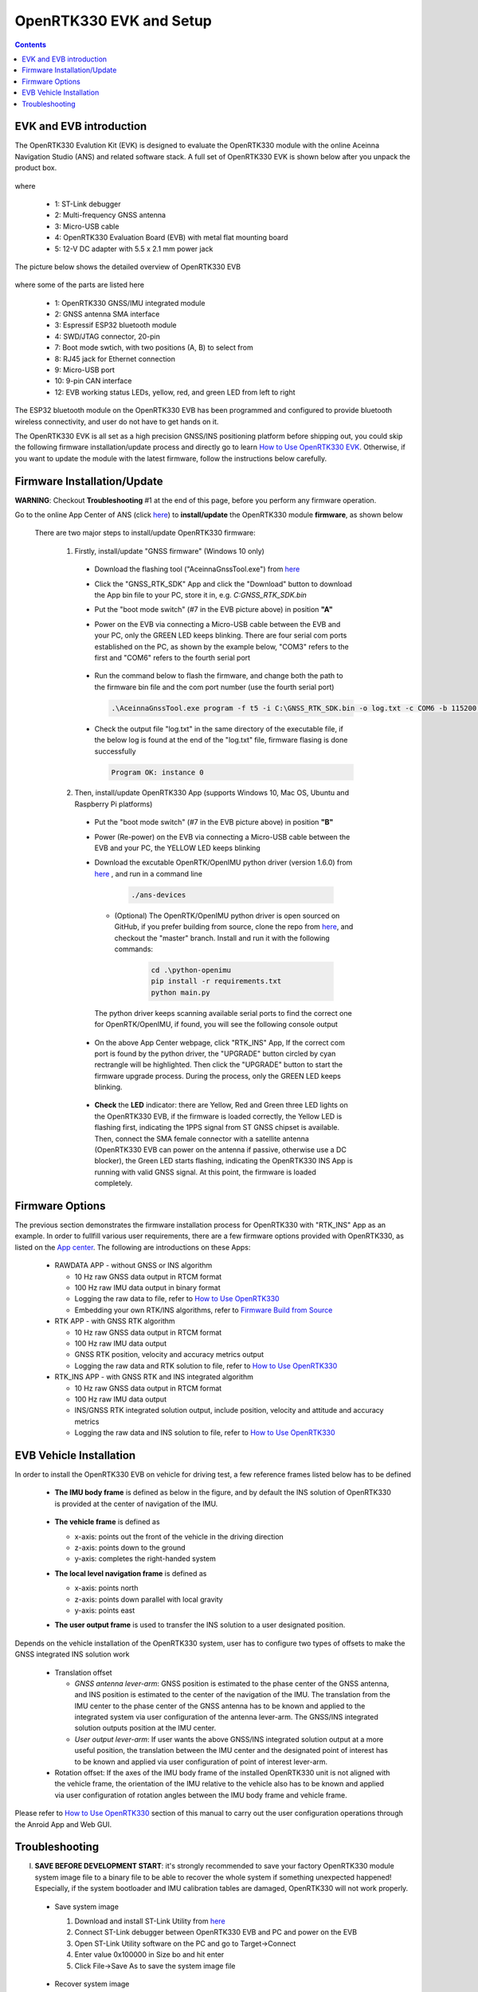 OpenRTK330 EVK and Setup
=================================

.. contents:: Contents
    :local:

EVK and EVB introduction
~~~~~~~~~~~~~~~~~~~~~~~~~~~~~~~

The OpenRTK330 Evalution Kit (EVK) is designed to evaluate the OpenRTK330 module with the  online Aceinna Navigation Studio (ANS) and related software stack. A full set of OpenRTK330 EVK is shown below after you unpack the product box. 

.. figure:: media/EvalKit.png
    :width: 7.0in
    :height: 5.0in

where

  * 1: ST-Link debugger
  * 2: Multi-frequency GNSS antenna
  * 3: Micro-USB cable
  * 4: OpenRTK330 Evaluation Board (EVB) with metal flat mounting board
  * 5: 12-V DC adapter with 5.5 x 2.1 mm power jack

The picture below shows the detailed overview of OpenRTK330 EVB

  .. figure:: media/EvalBoard.png
      :width: 6.0in
      :height: 6.0in

where some of the parts are listed here

  * 1: OpenRTK330 GNSS/IMU integrated module
  * 2: GNSS antenna SMA interface
  * 3: Espressif ESP32 bluetooth module
  * 4: SWD/JTAG connector, 20-pin
  * 7: Boot mode swtich, with two positions (A, B) to select from
  * 8: RJ45 jack for Ethernet connection
  * 9: Micro-USB port
  * 10: 9-pin CAN interface
  * 12: EVB working status LEDs, yellow, red, and green LED from left to right

The ESP32 bluetooth module on the OpenRTK330 EVB has been programmed and configured to provide bluetooth wireless connectivity, and user do not have to get hands on it.

The OpenRTK330 EVK is all set as a high precision GNSS/INS positioning platform before shipping out, you could skip the following firmware installation/update process and directly go to learn `How to Use OpenRTK330 EVK <https://openrtk.readthedocs.io/en/latest/useOpenRTK.html>`_. Otherwise, if you want to update the module with the latest firmware, follow the instructions below carefully.


Firmware Installation/Update
~~~~~~~~~~~~~~~~~~~~~~~~~~~~~~~~~~~~~

**WARNING**: Checkout **Troubleshooting** #1 at the end of this page, before you perform any firmware operation.

.. 2. **Connect** the OpenRTK330 EVB to a PC via a Micro-USB cable, four serial ports are established on your PC as shown below (e.g. on Windows 10), meanwhile the EVB is powered up by this USB connection. In the context of this manual, we refer "COM3" to the FIRST serial port and refer the other three serial ports to the SECOND, THRID and FOURTH serial port in increasing order.


.. Alternatively, the EVB can be powered up directly by a 9-12v DC adapter/generator. In this case, the USB connection is just a data link. The LED beside the Micro-USB port on the EVB is always on if powered up.



Go to the online App Center of ANS (click `here <https://developers.aceinna.com/code/apps>`_) to **install/update** the OpenRTK330 module **firmware**, as shown below
  
  .. figure:: media/download_openrtk330_firmware.png
          :width: 7.0in
          :height: 3.0in

  There are two major steps to install/update OpenRTK330 firmware:
  
    1. Firstly, install/update "GNSS firmware" (Windows 10 only)

      * Download the flashing tool ("AceinnaGnssTool.exe") from `here <https://virtualmachinesdiag817.blob.core.windows.net/tools/AceinnaGnssTool.exe>`_
      * Click the "GNSS_RTK_SDK" App and click the "Download" button to download the App bin file to your PC, store it in, e.g. *C:\GNSS_RTK_SDK.bin*
      * Put the "boot mode switch" (#7 in the EVB picture above) in position **"A"**
      * Power on the EVB via connecting a Micro-USB cable between the EVB and your PC, only the GREEN LED keeps blinking. There are four serial com ports established on the PC, as shown by the example below, "COM3" refers to the first and "COM6" refers to the fourth serial port

        .. figure:: media/FourSerialPorts.png
          :width: 5.0in
          :height: 2.0in

      * Run the command below to flash the firmware, and change both the path to the firmware bin file and the com port number (use the fourth serial port)

        .. code-block:: python

          .\AceinnaGnssTool.exe program -f t5 -i C:\GNSS_RTK_SDK.bin -o log.txt -c COM6 -b 115200 -m SQI -e TRUE -r TRUE

      * Check the output file "log.txt" in the same directory of the executable file, if the below log is found at the end of the "log.txt" file, firmware flasing is done successfully

        .. code-block:: python

          Program OK: instance 0


    2. Then, install/update OpenRTK330 App (supports Windows 10, Mac OS, Ubuntu and Raspberry Pi platforms) 
    
      * Put the "boot mode switch" (#7 in the EVB picture above) in position **"B"**
      * Power (Re-power) on the EVB via connecting a Micro-USB cable between the EVB and your PC, the YELLOW LED keeps blinking
      * Download the excutable OpenRTK/OpenIMU python driver (version 1.6.0) from `here <https://github.com/Aceinna/python-openimu/releases>`_ , and run in a command line          

          .. code-block:: bash

              ./ans-devices

        - (Optional) The OpenRTK/OpenIMU python driver is open sourced on GitHub, if you prefer building from source, clone the repo from `here <https://github.com/Aceinna/python-openimu>`_, and checkout the "master" branch. Install and run it with the following commands:

            .. code-block:: python

                cd .\python-openimu
                pip install -r requirements.txt
                python main.py

        The python driver keeps scanning available serial ports to find the correct one for OpenRTK/OpenIMU, if found, you will see the following console output

          .. figure:: media/python_driver_connects.png
            :width: 6.0in
            :height: 1.0in

      * On the above App Center webpage, click "RTK_INS" App, If the correct com port is found by the python driver, the "UPGRADE" button circled by cyan rectrangle will be highlighted. Then click the "UPGRADE" button to start the firmware upgrade process. During the process, only the GREEN LED keeps blinking. 
      
        .. figure:: media/app_upgrade.png
            :width: 6.5in
            :height: 4.0in

 

  
      * **Check** the **LED** indicator: there are Yellow, Red and Green three LED lights on the OpenRTK330 EVB, if the firmware is loaded correctly, the Yellow LED is flashing first, indicating the 1PPS signal from ST GNSS chipset is available. Then, connect the SMA female connector with a satellite antenna (OpenRTK330 EVB can power on the antenna if passive, otherwise use a DC blocker), the Green LED starts flashing, indicating the OpenRTK330 INS App is running with valid GNSS signal. At this point, the firmware is loaded completely.

..
    At this point, the OpenRTK330 firmware is loaded and ready for GNSS RTK positioning that also requires internet connection to a NTRIP server for GNSS data correction.  and then connects with Aceinna's OpenRTK Android App for internet connectivity (see next section). Alternatively, the following step can be performed to get internet connectivity

..
    (optional) Connect the EVB (RJ45 connector) with a network router/gateway with an Ethernet cable, the usage of this connection will also be addressed in next section

Firmware Options
~~~~~~~~~~~~~~~~~
The previous section demonstrates the firmware installation process for OpenRTK330 with "RTK_INS" App as an example. In order to fullfill various user requirements, there are a few firmware options provided with OpenRTK330, as listed on the `App center <https://developers.aceinna.com/code/apps>`_. The following are introductions on these Apps:

  * RAWDATA APP - without GNSS or INS algorithm

    * 10 Hz raw GNSS data output in RTCM format
    * 100 Hz raw IMU data output in binary format
    * Logging the raw data to file, refer to `How to Use OpenRTK330 <https://openrtk.readthedocs.io/en/latest/useOpenRTK.html>`_
    * Embedding your own RTK/INS algorithms, refer to `Firmware Build from Source <https://openrtk.readthedocs.io/en/latest/build_firmware.html>`_ 

  * RTK APP - with GNSS RTK algorithm

    * 10 Hz raw GNSS data output in RTCM format
    * 100 Hz raw IMU data output 
    * GNSS RTK position, velocity and accuracy metrics output
    * Logging the raw data and RTK solution to file, refer to `How to Use OpenRTK330 <https://openrtk.readthedocs.io/en/latest/useOpenRTK.html>`_

  * RTK_INS APP - with GNSS RTK and INS integrated algorithm

    * 10 Hz raw GNSS data output in RTCM format
    * 100 Hz raw IMU data output 
    * INS/GNSS RTK integrated solution output, include position, velocity and attitude and accuracy metrics
    * Logging the raw data and INS solution to file, refer to `How to Use OpenRTK330 <https://openrtk.readthedocs.io/en/latest/useOpenRTK.html>`_

  .. * DEMO APP - GNSS RTK playback

EVB Vehicle Installation
~~~~~~~~~~~~~~~~~~~~~~~~
In order to install the OpenRTK330 EVB on vehicle for driving test, a few reference frames listed below has to be defined  

 * **The IMU body frame** is defined as below in the figure, and by default the INS solution of OpenRTK330 is provided at the center of navigation of the IMU.

    .. figure:: media/imu_body_xyz.jpeg
        :width: 5.0 in
        :height: 5.0 in
   
 * **The vehicle frame** is defined as

   * x-axis: points out the front of the vehicle in the driving direction
   * z-axis: points down to the ground
   * y-axis: completes the right-handed system
 * **The local level navigation frame** is defined as

   * x-axis: points north 
   * z-axis: points down parallel with local gravity
   * y-axis: points east 
 * **The user output frame** is used to transfer the INS solution to a user designated position.

Depends on the vehicle installation of the OpenRTK330 system, user has to configure two types of offsets to make the GNSS integrated INS solution work
 
 * Translation offset
   
   * *GNSS antenna lever-arm*: GNSS position is estimated to the phase center of the GNSS antenna, and INS position is estimated to the center of the navigation of the IMU. The translation from the IMU center to the phase center of the GNSS antenna has to be known and applied to the integrated system via user configuration of the antenna lever-arm. The GNSS/INS integrated solution outputs position at the IMU center.
   * *User output lever-arm*: If user wants the above GNSS/INS integrated solution output at a more useful position, the translation between the IMU center and the designated point of interest has to be known and applied via user configuration of point of interest lever-arm.
 * Rotation offset: If the axes of the IMU body frame of the installed OpenRTK330 unit is not aligned with the vehicle frame, the orientation of the IMU relative to the vehicle also has to be known and applied via user configuration of rotation angles between the IMU body frame and vehicle frame. 

Please refer to `How to Use OpenRTK330 <https://openrtk.readthedocs.io/en/latest/useOpenRTK.html>`_ section of this manual to carry out the user configuration operations through the Anroid App and Web GUI.


Troubleshooting
~~~~~~~~~~~~~~~~~~~~~~~
I. **SAVE BEFORE DEVELOPMENT START**: it's strongly recommended to save your factory OpenRTK330 module system image file to a binary file to be able to recover the whole system if something unexpected happened! Especially, if the system bootloader and IMU calibration tables are damaged, OpenRTK330 will not work properly.

 - Save system image

   1. Download and install ST-Link Utility from `here <https://www.st.com/en/development-tools/stsw-link004.html>`_
   2. Connect ST-Link debugger between OpenRTK330 EVB and PC and power on the EVB
   3. Open ST-Link Utility software on the PC and go to Target->Connect
   4. Enter value 0x100000 in Size bo and hit enter
   5. Click File->Save As to save the system image file

    .. figure:: media/save_image.png
                :width: 6.5in
                :height: 4.0in

 - Recover system image

   1. Connect ST-Link debugger between OpenRTK330 EVB and PC and power on the EVB
   2. Open ST-Link Utility software on the PC and go to Target->Connect
   3. Click File->Open and open previously saved image file
   4. Click Target->Program & Verify and make sure that the start address is 0x08000000 before you click Start button to re-programming the OpenRTK330 module

    .. figure:: media/re-download_image.png
                    :width: 6.5in
                    :height: 4.0in
   
   5. Click Target->Option Bytes and select "sector 0", "sector 1", "sector 2", "sector 3" and "sector 11" to perform write protection. Click Apply button for make it effective. 

     .. figure:: media/protect_sections.png
                    :width: 6.5in
                    :height: 11.0in


